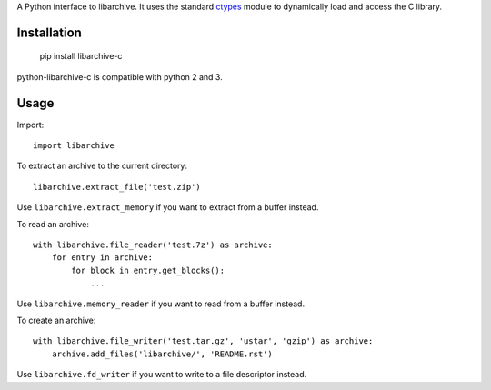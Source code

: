 A Python interface to libarchive. It uses the standard ctypes_ module to
dynamically load and access the C library.

.. _ctypes: https://docs.python.org/3/library/ctypes.html

Installation
============

    pip install libarchive-c

python-libarchive-c is compatible with python 2 and 3.

Usage
=====

Import::

    import libarchive

To extract an archive to the current directory::

    libarchive.extract_file('test.zip')

Use ``libarchive.extract_memory`` if you want to extract from a buffer instead.

To read an archive::

    with libarchive.file_reader('test.7z') as archive:
        for entry in archive:
            for block in entry.get_blocks():
                ...

Use ``libarchive.memory_reader`` if you want to read from a buffer instead.

To create an archive::

    with libarchive.file_writer('test.tar.gz', 'ustar', 'gzip') as archive:
        archive.add_files('libarchive/', 'README.rst')

Use ``libarchive.fd_writer`` if you want to write to a file descriptor instead.
